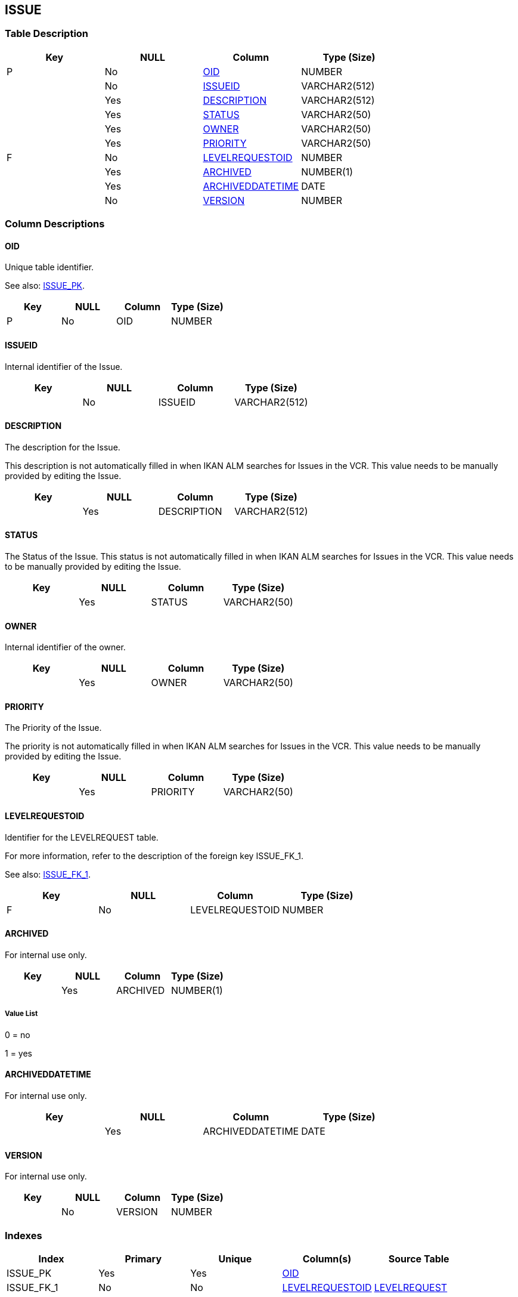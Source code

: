 [[_t_issue]]
== ISSUE 
(((ISSUE))) 


=== Table Description

[cols="1,1,1,1", frame="topbot", options="header"]
|===
| Key
| NULL
| Column
| Type (Size)


|P
|No
|<<ISSUE.adoc#_cd_issue_oid,OID>>
|NUMBER

|
|No
|<<ISSUE.adoc#_cd_issue_issueid,ISSUEID>>
|VARCHAR2(512)

|
|Yes
|<<ISSUE.adoc#_cd_issue_description,DESCRIPTION>>
|VARCHAR2(512)

|
|Yes
|<<ISSUE.adoc#_cd_issue_status,STATUS>>
|VARCHAR2(50)

|
|Yes
|<<ISSUE.adoc#_cd_issue_owner,OWNER>>
|VARCHAR2(50)

|
|Yes
|<<ISSUE.adoc#_cd_issue_priority,PRIORITY>>
|VARCHAR2(50)

|F
|No
|<<ISSUE.adoc#_cd_issue_levelrequestoid,LEVELREQUESTOID>>
|NUMBER

|
|Yes
|<<ISSUE.adoc#_cd_issue_archived,ARCHIVED>>
|NUMBER(1)

|
|Yes
|<<ISSUE.adoc#_cd_issue_archiveddatetime,ARCHIVEDDATETIME>>
|DATE

|
|No
|<<ISSUE.adoc#_cd_issue_version,VERSION>>
|NUMBER
|===

=== Column Descriptions

[[_cd_issue_oid]]
==== OID 
(((ISSUE ,OID)))  (((OID (ISSUE)))) 
Unique table identifier.

See also: <<ISSUE.adoc#_i_issue_issue_pk,ISSUE_PK>>.

[cols="1,1,1,1", frame="topbot", options="header"]
|===
| Key
| NULL
| Column
| Type (Size)


|P
|No
|OID
|NUMBER
|===

[[_cd_issue_issueid]]
==== ISSUEID 
(((ISSUE ,ISSUEID)))  (((ISSUEID (ISSUE)))) 
Internal identifier of the Issue.


[cols="1,1,1,1", frame="topbot", options="header"]
|===
| Key
| NULL
| Column
| Type (Size)


|
|No
|ISSUEID
|VARCHAR2(512)
|===

[[_cd_issue_description]]
==== DESCRIPTION 
(((ISSUE ,DESCRIPTION)))  (((DESCRIPTION (ISSUE)))) 
The description for the Issue.

This description is not automatically filled in when IKAN ALM searches for Issues in the VCR. This value needs to be manually provided by editing the Issue.


[cols="1,1,1,1", frame="topbot", options="header"]
|===
| Key
| NULL
| Column
| Type (Size)


|
|Yes
|DESCRIPTION
|VARCHAR2(512)
|===

[[_cd_issue_status]]
==== STATUS 
(((ISSUE ,STATUS)))  (((STATUS (ISSUE)))) 
The Status of the Issue. This status is not automatically filled in when IKAN ALM searches for Issues in the VCR. This value needs to be manually provided by editing the Issue.


[cols="1,1,1,1", frame="topbot", options="header"]
|===
| Key
| NULL
| Column
| Type (Size)


|
|Yes
|STATUS
|VARCHAR2(50)
|===

[[_cd_issue_owner]]
==== OWNER 
(((ISSUE ,OWNER)))  (((OWNER (ISSUE)))) 
Internal identifier of the owner.


[cols="1,1,1,1", frame="topbot", options="header"]
|===
| Key
| NULL
| Column
| Type (Size)


|
|Yes
|OWNER
|VARCHAR2(50)
|===

[[_cd_issue_priority]]
==== PRIORITY 
(((ISSUE ,PRIORITY)))  (((PRIORITY (ISSUE)))) 
The Priority of the Issue.

The priority is not automatically filled in when IKAN ALM searches for Issues in the VCR. This value needs to be manually provided by editing the Issue.


[cols="1,1,1,1", frame="topbot", options="header"]
|===
| Key
| NULL
| Column
| Type (Size)


|
|Yes
|PRIORITY
|VARCHAR2(50)
|===

[[_cd_issue_levelrequestoid]]
==== LEVELREQUESTOID 
(((ISSUE ,LEVELREQUESTOID)))  (((LEVELREQUESTOID (ISSUE)))) 
Identifier for the LEVELREQUEST table.

For more information, refer to the description of the foreign key ISSUE_FK_1.

See also: <<ISSUE.adoc#_i_issue_issue_fk_1,ISSUE_FK_1>>.

[cols="1,1,1,1", frame="topbot", options="header"]
|===
| Key
| NULL
| Column
| Type (Size)


|F
|No
|LEVELREQUESTOID
|NUMBER
|===

[[_cd_issue_archived]]
==== ARCHIVED 
(((ISSUE ,ARCHIVED)))  (((ARCHIVED (ISSUE)))) 
For internal use only.


[cols="1,1,1,1", frame="topbot", options="header"]
|===
| Key
| NULL
| Column
| Type (Size)


|
|Yes
|ARCHIVED
|NUMBER(1)
|===

===== Value List
0 = no

1 = yes


[[_cd_issue_archiveddatetime]]
==== ARCHIVEDDATETIME 
(((ISSUE ,ARCHIVEDDATETIME)))  (((ARCHIVEDDATETIME (ISSUE)))) 
For internal use only.


[cols="1,1,1,1", frame="topbot", options="header"]
|===
| Key
| NULL
| Column
| Type (Size)


|
|Yes
|ARCHIVEDDATETIME
|DATE
|===

[[_cd_issue_version]]
==== VERSION 
(((ISSUE ,VERSION)))  (((VERSION (ISSUE)))) 
For internal use only.


[cols="1,1,1,1", frame="topbot", options="header"]
|===
| Key
| NULL
| Column
| Type (Size)


|
|No
|VERSION
|NUMBER
|===

=== Indexes

[cols="1,1,1,1,1", frame="topbot", options="header"]
|===
| Index
| Primary
| Unique
| Column(s)
| Source Table


| 
(((Primary Keys ,ISSUE_PK))) [[_i_issue_issue_pk]]
ISSUE_PK
|Yes
|Yes
|<<ISSUE.adoc#_cd_issue_oid,OID>>
|

| 
(((Foreign Keys ,ISSUE_FK_1))) [[_i_issue_issue_fk_1]]
ISSUE_FK_1
|No
|No
|<<ISSUE.adoc#_cd_issue_levelrequestoid,LEVELREQUESTOID>>
|<<LEVELREQUEST.adoc#_t_levelrequest,LEVELREQUEST>>
|===

=== Relationships

==== Referenced Tables

===== LEVELREQUEST

Refer to the chapter <<LEVELREQUEST.adoc#_t_levelrequest,LEVELREQUEST>> for a detailed description of the table.

[cols="1,1", frame="topbot", options="header"]
|===
| Foreign Key
| Referenced Column(s)


|ISSUE_FK_1
|<<LEVELREQUEST.adoc#_cd_levelrequest_oid,OID>>
|===

==== Referencing Tables

No referencing tables available.

=== Report Labels 
(((Report Labels ,ISSUE))) 
*ISSUE_ARCHIVED_LABEL*

[cols="1,1", frame="none"]
|===

|

English:
|Archived

|

French:
|Archivé(e)

|

German:
|Archiviert
|===
*ISSUE_ARCHIVEDDATETIME_LABEL*

[cols="1,1", frame="none"]
|===

|

English:
|Archive Date/Time

|

French:
|Date/heure archivage

|

German:
|Datum/Zeit Archivierung
|===
*ISSUE_DESCRIPTION_LABEL*

[cols="1,1", frame="none"]
|===

|

English:
|Description

|

French:
|Description

|

German:
|Beschreibung
|===
*ISSUE_ISSUEID_LABEL*

[cols="1,1", frame="none"]
|===

|

English:
|Issue ID

|

French:
|Incident

|

German:
|Ticketnummer
|===
*ISSUE_LEVELREQUESTOID_LABEL*

[cols="1,1", frame="none"]
|===

|

English:
|OID

|

French:
|OID

|

German:
|OID
|===
*ISSUE_OID_LABEL*

[cols="1,1", frame="none"]
|===

|

English:
|OID

|

French:
|OID

|

German:
|OID
|===
*ISSUE_OWNER_LABEL*

[cols="1,1", frame="none"]
|===

|

English:
|Owner

|

French:
|Propriétaire

|

German:
|Besitzer
|===
*ISSUE_PRIORITY_LABEL*

[cols="1,1", frame="none"]
|===

|

English:
|Priority

|

French:
|Priorité

|

German:
|Priorität
|===
*ISSUE_STATUS_LABEL*

[cols="1,1", frame="none"]
|===

|

English:
|Status

|

French:
|Statut

|

German:
|Status
|===
*ISSUE_VERSION_LABEL*

[cols="1,1", frame="none"]
|===

|

English:
|Version

|

French:
|Version

|

German:
|Version
|===